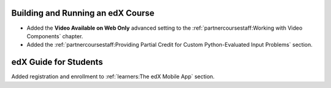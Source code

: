 
==================================
Building and Running an edX Course
==================================

* Added the **Video Available on Web Only** advanced setting to the
  :ref:`partnercoursestaff:Working with Video Components` chapter.

* Added the :ref:`partnercoursestaff:Providing Partial Credit for Custom
  Python-Evaluated Input Problems` section.

=======================
edX Guide for Students
=======================

Added registration and enrollment to :ref:`learners:The edX Mobile App`
section.
